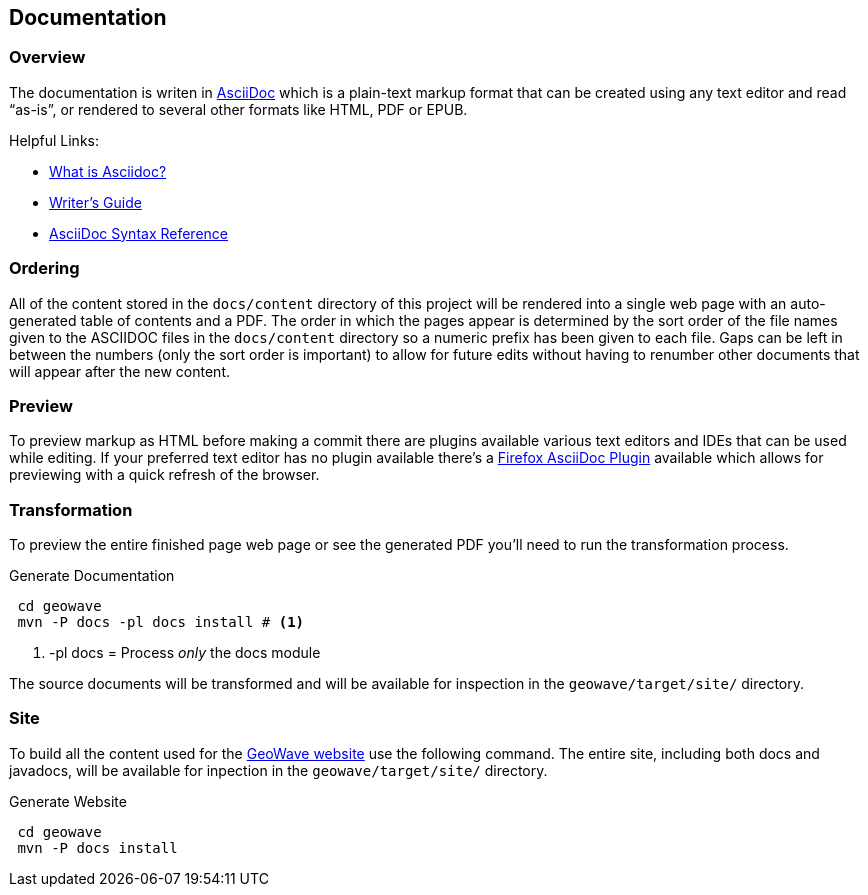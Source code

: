 [[documentation]]
<<<
== Documentation

=== Overview

The documentation is writen in http://en.wikipedia.org/wiki/AsciiDoc[AsciiDoc^] which is a plain-text markup format that
can be created using any text editor and read “as-is”, or rendered to several other formats like HTML, PDF or EPUB.

Helpful Links:

* http://asciidoctor.org/docs/what-is-asciidoc/[What is Asciidoc?^]
* http://asciidoctor.org/docs/asciidoc-writers-guide/[Writer's Guide^]
* http://asciidoctor.org/docs/asciidoc-syntax-quick-reference/[AsciiDoc Syntax Reference^]


=== Ordering

All of the content stored in the `docs/content` directory of this project will be rendered into a single web page with
an auto-generated table of contents and a PDF. The order in which the pages appear is determined by the sort order of
the file names given to the ASCIIDOC files in the `docs/content` directory so a numeric prefix has been given to each
file. Gaps can be left in between the numbers (only the sort order is important) to allow for future edits without having
to renumber other documents that will appear after the new content.

=== Preview

To preview markup as HTML before making a commit there are plugins available various text editors and IDEs that
can be used while editing. If your preferred text editor has no plugin available there's a
https://github.com/asciidoctor/asciidoctor-firefox-addon[Firefox AsciiDoc Plugin^] available which allows for previewing
with a quick refresh of the browser.


=== Transformation

To preview the entire finished page web page or see the generated PDF you'll need to run the transformation process.

[source, bash]
.Generate Documentation
----
 cd geowave
 mvn -P docs -pl docs install # <1>
----
<1> -pl docs = Process _only_ the docs module

The source documents will be transformed and will be available for inspection in the `geowave/target/site/` directory.

=== Site

To build all the content used for the https://ngageoint.github.io/geowave/[GeoWave website] use the following command. The
entire site, including both docs and javadocs, will be available for inpection in the `geowave/target/site/` directory.

[source, bash]
.Generate Website
----
 cd geowave
 mvn -P docs install
----
